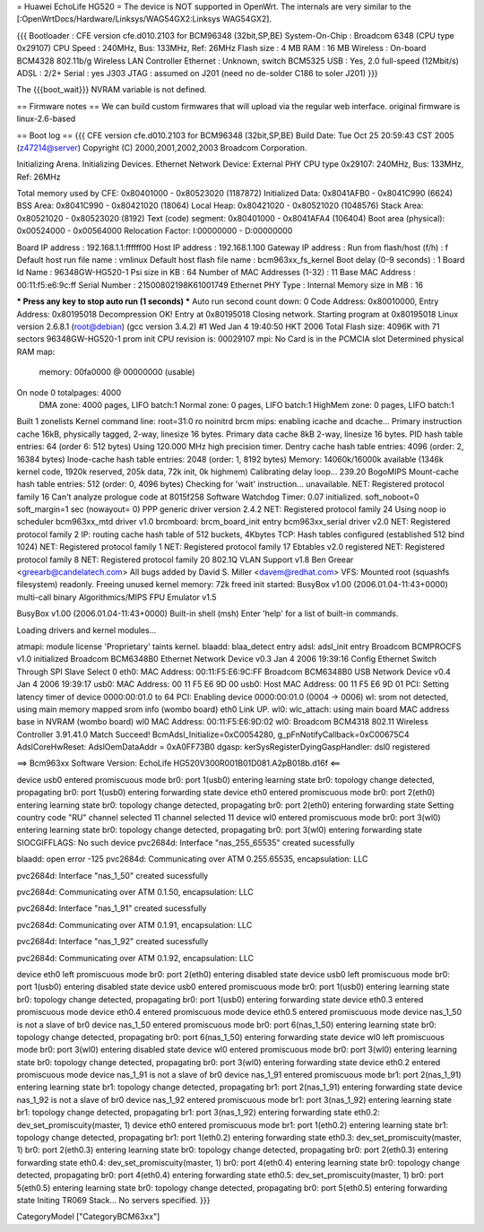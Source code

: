 = Huawei EchoLife HG520 =
The device is NOT supported in OpenWrt. The internals are very similar to the [:OpenWrtDocs/Hardware/Linksys/WAG54GX2:Linksys WAG54GX2].

{{{
Bootloader     : CFE version cfe.d010.2103 for BCM96348 (32bit,SP,BE)
System-On-Chip : Broadcom 6348 (CPU type 0x29107)
CPU Speed      : 240MHz, Bus: 133MHz, Ref: 26MHz
Flash size     : 4 MB
RAM            : 16 MB
Wireless       : On-board BCM4328 802.11b/g Wireless LAN Controller
Ethernet       : Unknown, switch BCM5325
USB            : Yes, 2.0 full-speed (12Mbit/s)
ADSL           : 2/2+
Serial         : yes J303
JTAG           : assumed on J201 (need no de-solder C186 to soler J201)
}}}

The {{{boot_wait}}} NVRAM variable is not defined.

== Firmware notes ==
We can build custom firmwares that will upload via the regular web interface. original firmware is linux-2.6-based

== Boot log ==
{{{
CFE version cfe.d010.2103 for BCM96348 (32bit,SP,BE)
Build Date: Tue Oct 25 20:59:43 CST 2005 (z47214@server)
Copyright (C) 2000,2001,2002,2003 Broadcom Corporation.

Initializing Arena.
Initializing Devices.
Ethernet Network Device: External PHY
CPU type 0x29107: 240MHz, Bus: 133MHz, Ref: 26MHz

Total memory used by CFE:  0x80401000 - 0x80523020 (1187872)
Initialized Data:          0x8041AFB0 - 0x8041C990 (6624)
BSS Area:                  0x8041C990 - 0x80421020 (18064)
Local Heap:                0x80421020 - 0x80521020 (1048576)
Stack Area:                0x80521020 - 0x80523020 (8192)
Text (code) segment:       0x80401000 - 0x8041AFA4 (106404)
Boot area (physical):      0x00524000 - 0x00564000
Relocation Factor:         I:00000000 - D:00000000

Board IP address                : 192.168.1.1:ffffff00
Host IP address                 : 192.168.1.100
Gateway IP address              :
Run from flash/host (f/h)       : f
Default host run file name      : vmlinux
Default host flash file name    : bcm963xx_fs_kernel
Boot delay (0-9 seconds)        : 1
Board Id Name                   : 96348GW-HG520-1
Psi size in KB                  : 64
Number of MAC Addresses (1-32)  : 11
Base MAC Address                : 00:11:f5:e6:9c:ff
Serial Number                   : 21500802198K61001749
Ethernet PHY Type               : Internal
Memory size in MB               : 16

*** Press any key to stop auto run (1 seconds) ***
Auto run second count down: 0
Code Address: 0x80010000, Entry Address: 0x80195018
Decompression OK!
Entry at 0x80195018
Closing network.
Starting program at 0x80195018
Linux version 2.6.8.1 (root@debian) (gcc version 3.4.2) #1 Wed Jan 4 19:40:50 HKT 2006
Total Flash size: 4096K with 71 sectors
96348GW-HG520-1 prom init
CPU revision is: 00029107
mpi: No Card is in the PCMCIA slot
Determined physical RAM map:
 memory: 00fa0000 @ 00000000 (usable)
On node 0 totalpages: 4000
  DMA zone: 4000 pages, LIFO batch:1
  Normal zone: 0 pages, LIFO batch:1
  HighMem zone: 0 pages, LIFO batch:1
Built 1 zonelists
Kernel command line: root=31:0 ro noinitrd
brcm mips: enabling icache and dcache...
Primary instruction cache 16kB, physically tagged, 2-way, linesize 16 bytes.
Primary data cache 8kB 2-way, linesize 16 bytes.
PID hash table entries: 64 (order 6: 512 bytes)
Using 120.000 MHz high precision timer.
Dentry cache hash table entries: 4096 (order: 2, 16384 bytes)
Inode-cache hash table entries: 2048 (order: 1, 8192 bytes)
Memory: 14060k/16000k available (1346k kernel code, 1920k reserved, 205k data, 72k init, 0k highmem)
Calibrating delay loop... 239.20 BogoMIPS
Mount-cache hash table entries: 512 (order: 0, 4096 bytes)
Checking for 'wait' instruction...  unavailable.
NET: Registered protocol family 16
Can't analyze prologue code at 8015f258
Software Watchdog Timer: 0.07 initialized. soft_noboot=0 soft_margin=1 sec (nowayout= 0)
PPP generic driver version 2.4.2
NET: Registered protocol family 24
Using noop io scheduler
bcm963xx_mtd driver v1.0
brcmboard: brcm_board_init entry
bcm963xx_serial driver v2.0
NET: Registered protocol family 2
IP: routing cache hash table of 512 buckets, 4Kbytes
TCP: Hash tables configured (established 512 bind 1024)
NET: Registered protocol family 1
NET: Registered protocol family 17
Ebtables v2.0 registered
NET: Registered protocol family 8
NET: Registered protocol family 20
802.1Q VLAN Support v1.8 Ben Greear <greearb@candelatech.com>
All bugs added by David S. Miller <davem@redhat.com>
VFS: Mounted root (squashfs filesystem) readonly.
Freeing unused kernel memory: 72k freed
init started:  BusyBox v1.00 (2006.01.04-11:43+0000) multi-call binary
Algorithmics/MIPS FPU Emulator v1.5


BusyBox v1.00 (2006.01.04-11:43+0000) Built-in shell (msh)
Enter 'help' for a list of built-in commands.


Loading drivers and kernel modules...

atmapi: module license 'Proprietary' taints kernel.
blaadd: blaa_detect entry
adsl: adsl_init entry
Broadcom BCMPROCFS v1.0 initialized
Broadcom BCM6348B0 Ethernet Network Device v0.3 Jan  4 2006 19:39:16
Config Ethernet Switch Through SPI Slave Select 0
eth0: MAC Address: 00:11:F5:E6:9C:FF
Broadcom BCM6348B0 USB Network Device v0.4 Jan  4 2006 19:39:17
usb0: MAC Address: 00 11 F5 E6 9D 00
usb0: Host MAC Address: 00 11 F5 E6 9D 01
PCI: Setting latency timer of device 0000:00:01.0 to 64
PCI: Enabling device 0000:00:01.0 (0004 -> 0006)
wl: srom not detected, using main memory mapped srom info (wombo board)
eth0 Link UP.
wl0: wlc_attach: using main board MAC address base in NVRAM (wombo board)
wl0 MAC Address: 00:11:F5:E6:9D:02
wl0: Broadcom BCM4318 802.11 Wireless Controller 3.91.41.0
Match Succeed!
BcmAdsl_Initialize=0xC0054280, g_pFnNotifyCallback=0xC00675C4
AdslCoreHwReset: AdslOemDataAddr = 0xA0FF73B0
dgasp: kerSysRegisterDyingGaspHandler: dsl0 registered

==>   Bcm963xx Software Version: EchoLife HG520V300R001B01D081.A2pB018b.d16f   <==

device usb0 entered promiscuous mode
br0: port 1(usb0) entering learning state
br0: topology change detected, propagating
br0: port 1(usb0) entering forwarding state
device eth0 entered promiscuous mode
br0: port 2(eth0) entering learning state
br0: topology change detected, propagating
br0: port 2(eth0) entering forwarding state
Setting country code "RU"
channel selected 11
channel selected 11
device wl0 entered promiscuous mode
br0: port 3(wl0) entering learning state
br0: topology change detected, propagating
br0: port 3(wl0) entering forwarding state
SIOCGIFFLAGS: No such device
pvc2684d: Interface "nas_255_65535" created sucessfully

blaadd: open error -125
pvc2684d: Communicating over ATM 0.255.65535, encapsulation: LLC

pvc2684d: Interface "nas_1_50" created sucessfully

pvc2684d: Communicating over ATM 0.1.50, encapsulation: LLC

pvc2684d: Interface "nas_1_91" created sucessfully

pvc2684d: Communicating over ATM 0.1.91, encapsulation: LLC

pvc2684d: Interface "nas_1_92" created sucessfully

pvc2684d: Communicating over ATM 0.1.92, encapsulation: LLC

device eth0 left promiscuous mode
br0: port 2(eth0) entering disabled state
device usb0 left promiscuous mode
br0: port 1(usb0) entering disabled state
device usb0 entered promiscuous mode
br0: port 1(usb0) entering learning state
br0: topology change detected, propagating
br0: port 1(usb0) entering forwarding state
device eth0.3 entered promiscuous mode
device eth0.4 entered promiscuous mode
device eth0.5 entered promiscuous mode
device nas_1_50 is not a slave of br0
device nas_1_50 entered promiscuous mode
br0: port 6(nas_1_50) entering learning state
br0: topology change detected, propagating
br0: port 6(nas_1_50) entering forwarding state
device wl0 left promiscuous mode
br0: port 3(wl0) entering disabled state
device wl0 entered promiscuous mode
br0: port 3(wl0) entering learning state
br0: topology change detected, propagating
br0: port 3(wl0) entering forwarding state
device eth0.2 entered promiscuous mode
device nas_1_91 is not a slave of br0
device nas_1_91 entered promiscuous mode
br1: port 2(nas_1_91) entering learning state
br1: topology change detected, propagating
br1: port 2(nas_1_91) entering forwarding state
device nas_1_92 is not a slave of br0
device nas_1_92 entered promiscuous mode
br1: port 3(nas_1_92) entering learning state
br1: topology change detected, propagating
br1: port 3(nas_1_92) entering forwarding state
eth0.2: dev_set_promiscuity(master, 1)
device eth0 entered promiscuous mode
br1: port 1(eth0.2) entering learning state
br1: topology change detected, propagating
br1: port 1(eth0.2) entering forwarding state
eth0.3: dev_set_promiscuity(master, 1)
br0: port 2(eth0.3) entering learning state
br0: topology change detected, propagating
br0: port 2(eth0.3) entering forwarding state
eth0.4: dev_set_promiscuity(master, 1)
br0: port 4(eth0.4) entering learning state
br0: topology change detected, propagating
br0: port 4(eth0.4) entering forwarding state
eth0.5: dev_set_promiscuity(master, 1)
br0: port 5(eth0.5) entering learning state
br0: topology change detected, propagating
br0: port 5(eth0.5) entering forwarding state
Initing TR069 Stack...
No servers specified.
}}}

CategoryModel ["CategoryBCM63xx"]
